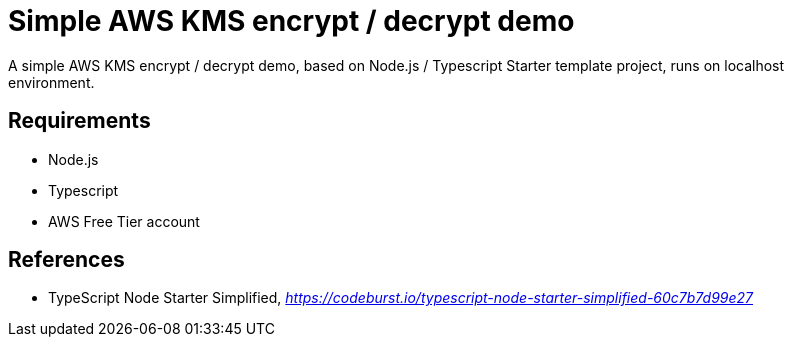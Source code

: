 Simple AWS KMS encrypt / decrypt demo
=====================================

A simple AWS KMS encrypt / decrypt demo, based on Node.js / Typescript Starter template project, runs on localhost environment.

Requirements
------------

- Node.js
- Typescript
- AWS Free Tier account


References
----------

- TypeScript Node Starter Simplified, _https://codeburst.io/typescript-node-starter-simplified-60c7b7d99e27_
